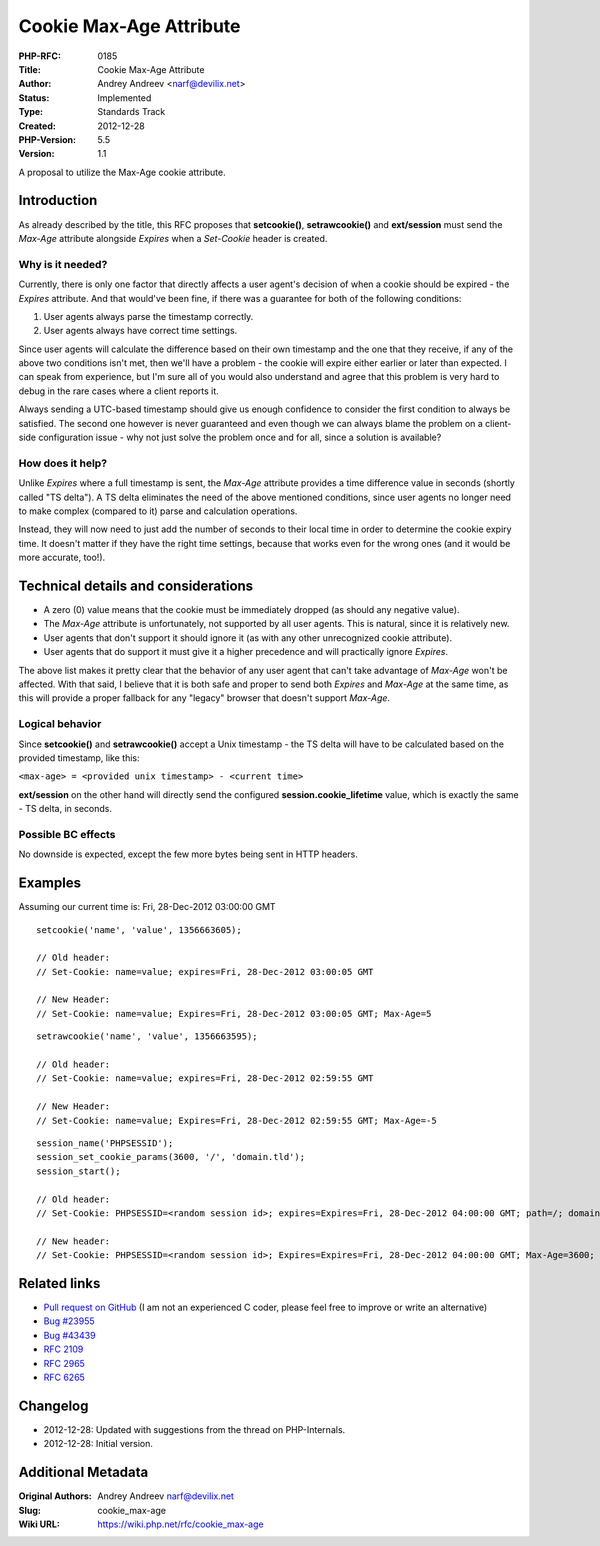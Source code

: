Cookie Max-Age Attribute
========================

:PHP-RFC: 0185
:Title: Cookie Max-Age Attribute
:Author: Andrey Andreev <narf@devilix.net>
:Status: Implemented
:Type: Standards Track
:Created: 2012-12-28
:PHP-Version: 5.5
:Version: 1.1

A proposal to utilize the Max-Age cookie attribute.

Introduction
------------

As already described by the title, this RFC proposes that
**setcookie()**, **setrawcookie()** and **ext/session** must send the
*Max-Age* attribute alongside *Expires* when a *Set-Cookie* header is
created.

Why is it needed?
~~~~~~~~~~~~~~~~~

Currently, there is only one factor that directly affects a user agent's
decision of when a cookie should be expired - the *Expires* attribute.
And that would've been fine, if there was a guarantee for both of the
following conditions:

#. User agents always parse the timestamp correctly.
#. User agents always have correct time settings.

Since user agents will calculate the difference based on their own
timestamp and the one that they receive, if any of the above two
conditions isn't met, then we'll have a problem - the cookie will expire
either earlier or later than expected. I can speak from experience, but
I'm sure all of you would also understand and agree that this problem is
very hard to debug in the rare cases where a client reports it.

Always sending a UTC-based timestamp should give us enough confidence to
consider the first condition to always be satisfied. The second one
however is never guaranteed and even though we can always blame the
problem on a client-side configuration issue - why not just solve the
problem once and for all, since a solution is available?

How does it help?
~~~~~~~~~~~~~~~~~

Unlike *Expires* where a full timestamp is sent, the *Max-Age* attribute
provides a time difference value in seconds (shortly called "TS delta").
A TS delta eliminates the need of the above mentioned conditions, since
user agents no longer need to make complex (compared to it) parse and
calculation operations.

Instead, they will now need to just add the number of seconds to their
local time in order to determine the cookie expiry time. It doesn't
matter if they have the right time settings, because that works even for
the wrong ones (and it would be more accurate, too!).

Technical details and considerations
------------------------------------

-  A zero (0) value means that the cookie must be immediately dropped
   (as should any negative value).
-  The *Max-Age* attribute is unfortunately, not supported by all user
   agents. This is natural, since it is relatively new.
-  User agents that don't support it should ignore it (as with any other
   unrecognized cookie attribute).
-  User agents that do support it must give it a higher precedence and
   will practically ignore *Expires*.

The above list makes it pretty clear that the behavior of any user agent
that can't take advantage of *Max-Age* won't be affected. With that
said, I believe that it is both safe and proper to send both *Expires*
and *Max-Age* at the same time, as this will provide a proper fallback
for any "legacy" browser that doesn't support *Max-Age*.

Logical behavior
~~~~~~~~~~~~~~~~

Since **setcookie()** and **setrawcookie()** accept a Unix timestamp -
the TS delta will have to be calculated based on the provided timestamp,
like this:

``<max-age> = <provided unix timestamp> - <current time>``

**ext/session** on the other hand will directly send the configured
**session.cookie_lifetime** value, which is exactly the same - TS delta,
in seconds.

Possible BC effects
~~~~~~~~~~~~~~~~~~~

No downside is expected, except the few more bytes being sent in HTTP
headers.

Examples
--------

Assuming our current time is: Fri, 28-Dec-2012 03:00:00 GMT

::

   setcookie('name', 'value', 1356663605);

   // Old header:
   // Set-Cookie: name=value; expires=Fri, 28-Dec-2012 03:00:05 GMT

   // New Header:
   // Set-Cookie: name=value; Expires=Fri, 28-Dec-2012 03:00:05 GMT; Max-Age=5

::

   setrawcookie('name', 'value', 1356663595);

   // Old header:
   // Set-Cookie: name=value; expires=Fri, 28-Dec-2012 02:59:55 GMT

   // New Header:
   // Set-Cookie: name=value; Expires=Fri, 28-Dec-2012 02:59:55 GMT; Max-Age=-5

::

   session_name('PHPSESSID');
   session_set_cookie_params(3600, '/', 'domain.tld');
   session_start();

   // Old header:
   // Set-Cookie: PHPSESSID=<random session id>; expires=Expires=Fri, 28-Dec-2012 04:00:00 GMT; path=/; domain=domain.tld

   // New header:
   // Set-Cookie: PHPSESSID=<random session id>; Expires=Expires=Fri, 28-Dec-2012 04:00:00 GMT; Max-Age=3600; Path=/; Domain=domain.tld

Related links
-------------

-  `Pull request on GitHub <https://github.com/php/php-src/pull/238>`__
   (I am not an experienced C coder, please feel free to improve or
   write an alternative)
-  `Bug #23955 <https://bugs.php.net/bug.php?id=23955>`__
-  `Bug #43439 <https://bugs.php.net/bug.php?id=43439>`__
-  `RFC 2109 <http://www.ietf.org/rfc/rfc2109.txt>`__
-  `RFC 2965 <http://www.ietf.org/rfc/rfc2965.txt>`__
-  `RFC 6265 <http://www.ietf.org/rfc/rfc6265.txt>`__

Changelog
---------

-  2012-12-28: Updated with suggestions from the thread on
   PHP-Internals.
-  2012-12-28: Initial version.

Additional Metadata
-------------------

:Original Authors: Andrey Andreev narf@devilix.net
:Slug: cookie_max-age
:Wiki URL: https://wiki.php.net/rfc/cookie_max-age
